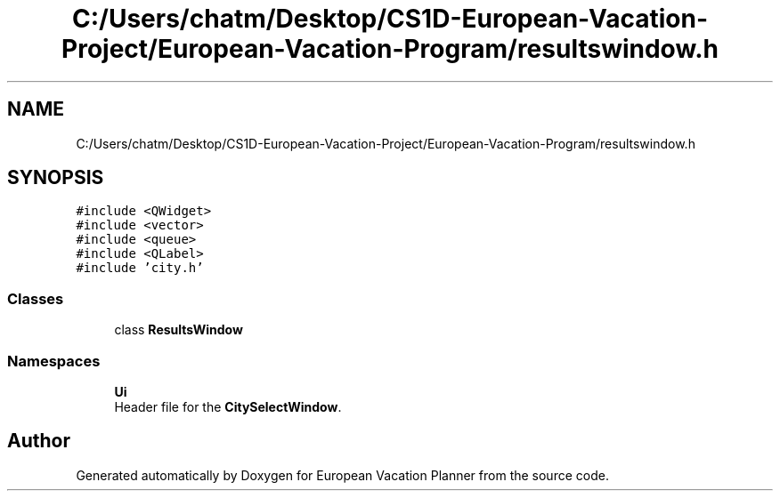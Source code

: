 .TH "C:/Users/chatm/Desktop/CS1D-European-Vacation-Project/European-Vacation-Program/resultswindow.h" 3 "Sun Oct 20 2019" "Version 1.0" "European Vacation Planner" \" -*- nroff -*-
.ad l
.nh
.SH NAME
C:/Users/chatm/Desktop/CS1D-European-Vacation-Project/European-Vacation-Program/resultswindow.h
.SH SYNOPSIS
.br
.PP
\fC#include <QWidget>\fP
.br
\fC#include <vector>\fP
.br
\fC#include <queue>\fP
.br
\fC#include <QLabel>\fP
.br
\fC#include 'city\&.h'\fP
.br

.SS "Classes"

.in +1c
.ti -1c
.RI "class \fBResultsWindow\fP"
.br
.in -1c
.SS "Namespaces"

.in +1c
.ti -1c
.RI " \fBUi\fP"
.br
.RI "Header file for the \fBCitySelectWindow\fP\&. "
.in -1c
.SH "Author"
.PP 
Generated automatically by Doxygen for European Vacation Planner from the source code\&.
